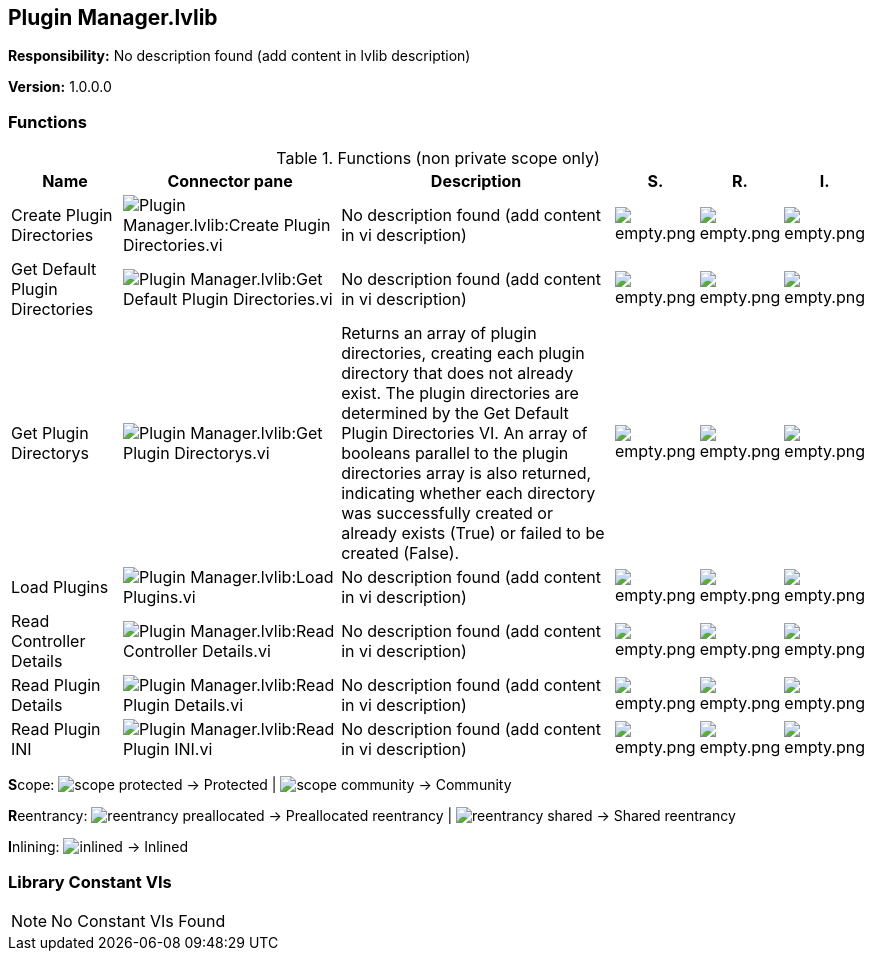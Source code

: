 == Plugin Manager.lvlib

*Responsibility:*
No description found (add content in lvlib description)

*Version:* 1.0.0.0

=== Functions

.Functions (non private scope only)
[cols="<.<4d,<.<8a,<.<12d,<.<1a,<.<1a,<.<1a", %autowidth, frame=all, grid=all, stripes=none]
|===
|Name |Connector pane |Description |S. |R. |I.

|Create Plugin Directories
|image:Plugin_Manager.lvlib_Create_Plugin_Directories.vi.png[Plugin Manager.lvlib:Create Plugin Directories.vi]
|No description found (add content in vi description)
|image:empty.png[empty.png]
|image:empty.png[empty.png]
|image:empty.png[empty.png]

|Get Default Plugin Directories
|image:Plugin_Manager.lvlib_Get_Default_Plugin_Directories.vi.png[Plugin Manager.lvlib:Get Default Plugin Directories.vi]
|No description found (add content in vi description)
|image:empty.png[empty.png]
|image:empty.png[empty.png]
|image:empty.png[empty.png]

|Get Plugin Directorys
|image:Plugin_Manager.lvlib_Get_Plugin_Directorys.vi.png[Plugin Manager.lvlib:Get Plugin Directorys.vi]
|Returns an array of plugin directories, creating each plugin directory that does not already exist. The plugin directories are determined by the Get Default Plugin Directories VI. An array of booleans parallel to the plugin directories array is also returned, indicating whether each directory was successfully created or already exists (True) or failed to be created (False).
|image:empty.png[empty.png]
|image:empty.png[empty.png]
|image:empty.png[empty.png]

|Load Plugins
|image:Plugin_Manager.lvlib_Load_Plugins.vi.png[Plugin Manager.lvlib:Load Plugins.vi]
|No description found (add content in vi description)
|image:empty.png[empty.png]
|image:empty.png[empty.png]
|image:empty.png[empty.png]

|Read Controller Details
|image:Plugin_Manager.lvlib_Read_Controller_Details.vi.png[Plugin Manager.lvlib:Read Controller Details.vi]
|No description found (add content in vi description)
|image:empty.png[empty.png]
|image:empty.png[empty.png]
|image:empty.png[empty.png]

|Read Plugin Details
|image:Plugin_Manager.lvlib_Read_Plugin_Details.vi.png[Plugin Manager.lvlib:Read Plugin Details.vi]
|No description found (add content in vi description)
|image:empty.png[empty.png]
|image:empty.png[empty.png]
|image:empty.png[empty.png]

|Read Plugin INI
|image:Plugin_Manager.lvlib_Read_Plugin_INI.vi.png[Plugin Manager.lvlib:Read Plugin INI.vi]
|No description found (add content in vi description)
|image:empty.png[empty.png]
|image:empty.png[empty.png]
|image:empty.png[empty.png]
|===

**S**cope: image:scope-protected.png[] -> Protected | image:scope-community.png[] -> Community

**R**eentrancy: image:reentrancy-preallocated.png[] -> Preallocated reentrancy | image:reentrancy-shared.png[] -> Shared reentrancy

**I**nlining: image:inlined.png[] -> Inlined

=== Library Constant VIs

[NOTE]
====
No Constant VIs Found
====
